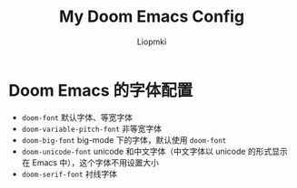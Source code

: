 #+title: My Doom Emacs Config
#+author: Liopmki

* Doom Emacs 的字体配置

- =doom-font= 默认字体、等宽字体
- =doom-variable-pitch-font= 非等宽字体
- =doom-big-font= big-mode 下的字体，默认使用 =doom-font=
- =doom-unicode-font= unicode 和中文字体（中文字体以 unicode 的形式显示在 Emacs 中），这个字体不用设置大小
- =doom-serif-font= 衬线字体
